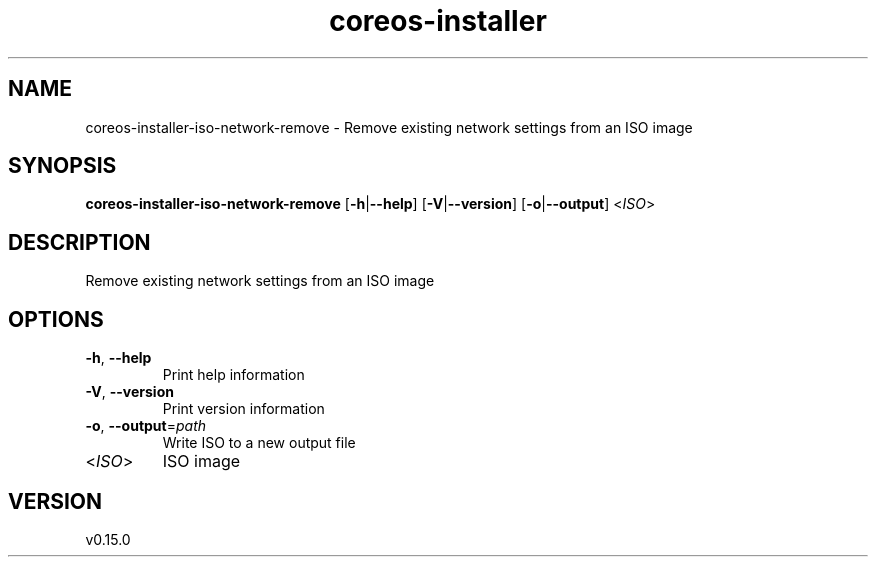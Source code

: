 .ie \n(.g .ds Aq \(aq
.el .ds Aq '
.TH coreos-installer 8  "coreos-installer 0.15.0" 
.SH NAME
coreos\-installer\-iso\-network\-remove \- Remove existing network settings from an ISO image
.SH SYNOPSIS
\fBcoreos\-installer\-iso\-network\-remove\fR [\fB\-h\fR|\fB\-\-help\fR] [\fB\-V\fR|\fB\-\-version\fR] [\fB\-o\fR|\fB\-\-output\fR] <\fIISO\fR> 
.SH DESCRIPTION
Remove existing network settings from an ISO image
.SH OPTIONS
.TP
\fB\-h\fR, \fB\-\-help\fR
Print help information
.TP
\fB\-V\fR, \fB\-\-version\fR
Print version information
.TP
\fB\-o\fR, \fB\-\-output\fR=\fIpath\fR
Write ISO to a new output file
.TP
<\fIISO\fR>
ISO image
.SH VERSION
v0.15.0

